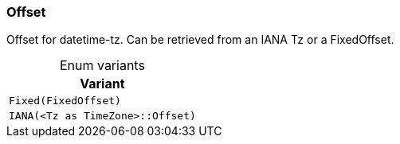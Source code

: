 [#_enum_Offset]
=== Offset

Offset for datetime-tz. Can be retrieved from an IANA Tz or a FixedOffset.

[caption=""]
.Enum variants
// tag::enum_constants[]
[cols=""]
[options="header"]
|===
|Variant
a| `Fixed(FixedOffset)`
a| `IANA(<Tz as TimeZone>::Offset)`
|===
// end::enum_constants[]

